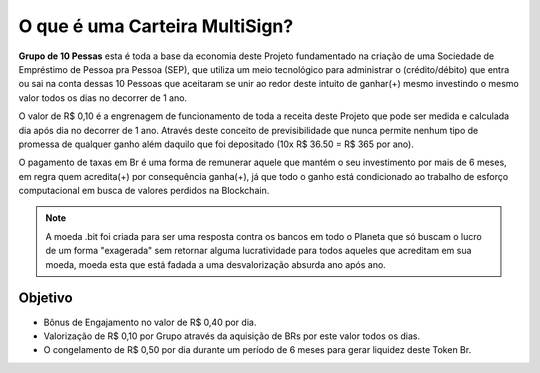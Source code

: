 O que é uma Carteira MultiSign?
==============================

**Grupo de 10 Pessas** esta é toda a base da economia deste Projeto fundamentado na criação de uma Sociedade de Empréstimo de Pessoa pra Pessoa (SEP), que utiliza um meio tecnológico para administrar o (crédito/débito) que entra ou sai na conta dessas 10 Pessoas que aceitaram se unir ao redor deste intuito de ganhar(+) mesmo investindo o mesmo valor todos os dias no decorrer de 1 ano.

O valor de R$ 0,10 é a engrenagem de funcionamento de toda a receita deste Projeto que pode ser medida e calculada dia após dia no decorrer de 1 ano. Através deste conceito de previsibilidade que nunca permite nenhum tipo de promessa de qualquer ganho além daquilo que foi depositado (10x R$ 36.50 = R$ 365 por ano).

O pagamento de taxas em Br é uma forma de remunerar aquele que mantém o seu investimento por mais de 6 meses, em regra quem acredita(+) por consequência ganha(+), já que todo o ganho está condicionado ao trabalho de esforço computacional em busca de valores perdidos na Blockchain. 

.. note::

   A moeda .bit foi criada para ser uma resposta contra os bancos em todo o Planeta que só buscam o lucro de um forma "exagerada" sem retornar alguma lucratividade para todos aqueles que acreditam em sua moeda, moeda esta que está fadada a uma desvalorização absurda ano após ano. 

Objetivo
--------
* Bônus de Engajamento no valor de R$ 0,40 por dia.
* Valorização de R$ 0,10 por Grupo através da aquisição de BRs por este valor todos os dias.
* O congelamento de R$ 0,50 por dia durante um período de 6 meses para gerar liquidez deste Token Br.

.. Árvore de Decisão::

   Grupo de 10 Pessoas
   IA | Busca de saldos ❝perdidos❞
